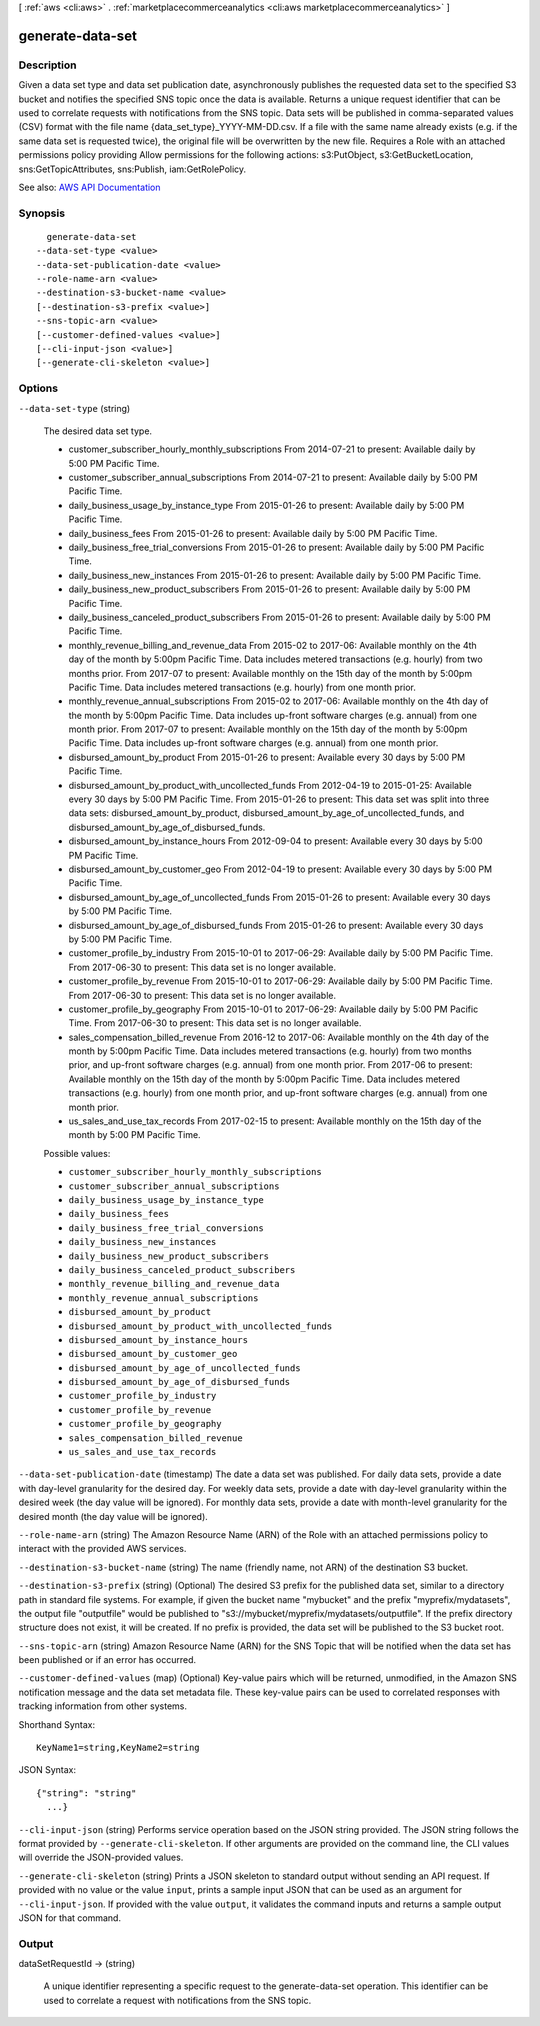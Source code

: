 [ :ref:`aws <cli:aws>` . :ref:`marketplacecommerceanalytics <cli:aws marketplacecommerceanalytics>` ]

.. _cli:aws marketplacecommerceanalytics generate-data-set:


*****************
generate-data-set
*****************



===========
Description
===========

Given a data set type and data set publication date, asynchronously publishes the requested data set to the specified S3 bucket and notifies the specified SNS topic once the data is available. Returns a unique request identifier that can be used to correlate requests with notifications from the SNS topic. Data sets will be published in comma-separated values (CSV) format with the file name {data_set_type}_YYYY-MM-DD.csv. If a file with the same name already exists (e.g. if the same data set is requested twice), the original file will be overwritten by the new file. Requires a Role with an attached permissions policy providing Allow permissions for the following actions: s3:PutObject, s3:GetBucketLocation, sns:GetTopicAttributes, sns:Publish, iam:GetRolePolicy.

See also: `AWS API Documentation <https://docs.aws.amazon.com/goto/WebAPI/marketplacecommerceanalytics-2015-07-01/GenerateDataSet>`_


========
Synopsis
========

::

    generate-data-set
  --data-set-type <value>
  --data-set-publication-date <value>
  --role-name-arn <value>
  --destination-s3-bucket-name <value>
  [--destination-s3-prefix <value>]
  --sns-topic-arn <value>
  [--customer-defined-values <value>]
  [--cli-input-json <value>]
  [--generate-cli-skeleton <value>]




=======
Options
=======

``--data-set-type`` (string)


  The desired data set type.

   

   

   
  * customer_subscriber_hourly_monthly_subscriptions From 2014-07-21 to present: Available daily by 5:00 PM Pacific Time. 
   
  * customer_subscriber_annual_subscriptions From 2014-07-21 to present: Available daily by 5:00 PM Pacific Time. 
   
  * daily_business_usage_by_instance_type From 2015-01-26 to present: Available daily by 5:00 PM Pacific Time. 
   
  * daily_business_fees From 2015-01-26 to present: Available daily by 5:00 PM Pacific Time. 
   
  * daily_business_free_trial_conversions From 2015-01-26 to present: Available daily by 5:00 PM Pacific Time. 
   
  * daily_business_new_instances From 2015-01-26 to present: Available daily by 5:00 PM Pacific Time. 
   
  * daily_business_new_product_subscribers From 2015-01-26 to present: Available daily by 5:00 PM Pacific Time. 
   
  * daily_business_canceled_product_subscribers From 2015-01-26 to present: Available daily by 5:00 PM Pacific Time. 
   
  * monthly_revenue_billing_and_revenue_data From 2015-02 to 2017-06: Available monthly on the 4th day of the month by 5:00pm Pacific Time. Data includes metered transactions (e.g. hourly) from two months prior. From 2017-07 to present: Available monthly on the 15th day of the month by 5:00pm Pacific Time. Data includes metered transactions (e.g. hourly) from one month prior. 
   
  * monthly_revenue_annual_subscriptions From 2015-02 to 2017-06: Available monthly on the 4th day of the month by 5:00pm Pacific Time. Data includes up-front software charges (e.g. annual) from one month prior. From 2017-07 to present: Available monthly on the 15th day of the month by 5:00pm Pacific Time. Data includes up-front software charges (e.g. annual) from one month prior. 
   
  * disbursed_amount_by_product From 2015-01-26 to present: Available every 30 days by 5:00 PM Pacific Time. 
   
  * disbursed_amount_by_product_with_uncollected_funds From 2012-04-19 to 2015-01-25: Available every 30 days by 5:00 PM Pacific Time. From 2015-01-26 to present: This data set was split into three data sets: disbursed_amount_by_product, disbursed_amount_by_age_of_uncollected_funds, and disbursed_amount_by_age_of_disbursed_funds. 
   
  * disbursed_amount_by_instance_hours From 2012-09-04 to present: Available every 30 days by 5:00 PM Pacific Time. 
   
  * disbursed_amount_by_customer_geo From 2012-04-19 to present: Available every 30 days by 5:00 PM Pacific Time. 
   
  * disbursed_amount_by_age_of_uncollected_funds From 2015-01-26 to present: Available every 30 days by 5:00 PM Pacific Time. 
   
  * disbursed_amount_by_age_of_disbursed_funds From 2015-01-26 to present: Available every 30 days by 5:00 PM Pacific Time. 
   
  * customer_profile_by_industry From 2015-10-01 to 2017-06-29: Available daily by 5:00 PM Pacific Time. From 2017-06-30 to present: This data set is no longer available. 
   
  * customer_profile_by_revenue From 2015-10-01 to 2017-06-29: Available daily by 5:00 PM Pacific Time. From 2017-06-30 to present: This data set is no longer available. 
   
  * customer_profile_by_geography From 2015-10-01 to 2017-06-29: Available daily by 5:00 PM Pacific Time. From 2017-06-30 to present: This data set is no longer available. 
   
  * sales_compensation_billed_revenue From 2016-12 to 2017-06: Available monthly on the 4th day of the month by 5:00pm Pacific Time. Data includes metered transactions (e.g. hourly) from two months prior, and up-front software charges (e.g. annual) from one month prior. From 2017-06 to present: Available monthly on the 15th day of the month by 5:00pm Pacific Time. Data includes metered transactions (e.g. hourly) from one month prior, and up-front software charges (e.g. annual) from one month prior. 
   
  * us_sales_and_use_tax_records From 2017-02-15 to present: Available monthly on the 15th day of the month by 5:00 PM Pacific Time. 
   

   

  

  Possible values:

  
  *   ``customer_subscriber_hourly_monthly_subscriptions``

  
  *   ``customer_subscriber_annual_subscriptions``

  
  *   ``daily_business_usage_by_instance_type``

  
  *   ``daily_business_fees``

  
  *   ``daily_business_free_trial_conversions``

  
  *   ``daily_business_new_instances``

  
  *   ``daily_business_new_product_subscribers``

  
  *   ``daily_business_canceled_product_subscribers``

  
  *   ``monthly_revenue_billing_and_revenue_data``

  
  *   ``monthly_revenue_annual_subscriptions``

  
  *   ``disbursed_amount_by_product``

  
  *   ``disbursed_amount_by_product_with_uncollected_funds``

  
  *   ``disbursed_amount_by_instance_hours``

  
  *   ``disbursed_amount_by_customer_geo``

  
  *   ``disbursed_amount_by_age_of_uncollected_funds``

  
  *   ``disbursed_amount_by_age_of_disbursed_funds``

  
  *   ``customer_profile_by_industry``

  
  *   ``customer_profile_by_revenue``

  
  *   ``customer_profile_by_geography``

  
  *   ``sales_compensation_billed_revenue``

  
  *   ``us_sales_and_use_tax_records``

  

  

``--data-set-publication-date`` (timestamp)
The date a data set was published. For daily data sets, provide a date with day-level granularity for the desired day. For weekly data sets, provide a date with day-level granularity within the desired week (the day value will be ignored). For monthly data sets, provide a date with month-level granularity for the desired month (the day value will be ignored).

``--role-name-arn`` (string)
The Amazon Resource Name (ARN) of the Role with an attached permissions policy to interact with the provided AWS services.

``--destination-s3-bucket-name`` (string)
The name (friendly name, not ARN) of the destination S3 bucket.

``--destination-s3-prefix`` (string)
(Optional) The desired S3 prefix for the published data set, similar to a directory path in standard file systems. For example, if given the bucket name "mybucket" and the prefix "myprefix/mydatasets", the output file "outputfile" would be published to "s3://mybucket/myprefix/mydatasets/outputfile". If the prefix directory structure does not exist, it will be created. If no prefix is provided, the data set will be published to the S3 bucket root.

``--sns-topic-arn`` (string)
Amazon Resource Name (ARN) for the SNS Topic that will be notified when the data set has been published or if an error has occurred.

``--customer-defined-values`` (map)
(Optional) Key-value pairs which will be returned, unmodified, in the Amazon SNS notification message and the data set metadata file. These key-value pairs can be used to correlated responses with tracking information from other systems.



Shorthand Syntax::

    KeyName1=string,KeyName2=string




JSON Syntax::

  {"string": "string"
    ...}



``--cli-input-json`` (string)
Performs service operation based on the JSON string provided. The JSON string follows the format provided by ``--generate-cli-skeleton``. If other arguments are provided on the command line, the CLI values will override the JSON-provided values.

``--generate-cli-skeleton`` (string)
Prints a JSON skeleton to standard output without sending an API request. If provided with no value or the value ``input``, prints a sample input JSON that can be used as an argument for ``--cli-input-json``. If provided with the value ``output``, it validates the command inputs and returns a sample output JSON for that command.



======
Output
======

dataSetRequestId -> (string)

  A unique identifier representing a specific request to the generate-data-set operation. This identifier can be used to correlate a request with notifications from the SNS topic.

  

